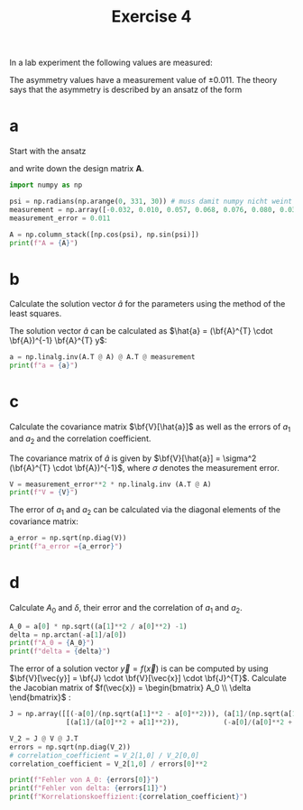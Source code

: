 :PROPERTIES:
:ID:       6ce0ec8e-9fbb-455a-b7f7-1214389861ce
:END:
#+title: Exercise 4
#+startup: latexpreview inlineimages
#+options: toc:nil

In a lab experiment the following values are measured:

#+attr_html: :width 500px
[[attachment:_20231113_113154asymmetrie.png]]


The asymmetry values have a measurement value of $\pm0.011$. The theory says that the
asymmetry is described by an ansatz of the form

\begin{equation*}
   f(\psi) = A_{0} \cos{\psi + \delta}.
\end{equation*}

* a
Start with the ansatz

\begin{equation*}
   f(\psi) = a_{1} f_{1}(\psi) + a_{2} f_{2} (\psi) = a_{1} \cos(\psi) + a_{2} \sin{(\psi)}
\end{equation*}

and write down the design matrix *A*.

#+attr_html: :width 800px
[[attachment:_20231113_113805Bildschirmfoto vom 2023-11-13 11-37-55.png]]

#+begin_src python :results output :session
import numpy as np

psi = np.radians(np.arange(0, 331, 30)) # muss damit numpy nicht weint in rad umgewandelt werden
measurement = np.array([-0.032, 0.010, 0.057, 0.068, 0.076, 0.080, 0.031, 0.005, -0.041, -0.090, -0.088, -0.074])
measurement_error = 0.011

A = np.column_stack([np.cos(psi), np.sin(psi)])
print(f"A = {A}")
#+end_src

#+RESULTS:
#+begin_example
A = [[ 1.00000000e+00  0.00000000e+00]
 [ 8.66025404e-01  5.00000000e-01]
 [ 5.00000000e-01  8.66025404e-01]
 [ 6.12323400e-17  1.00000000e+00]
 [-5.00000000e-01  8.66025404e-01]
 [-8.66025404e-01  5.00000000e-01]
 [-1.00000000e+00  1.22464680e-16]
 [-8.66025404e-01 -5.00000000e-01]
 [-5.00000000e-01 -8.66025404e-01]
 [-1.83697020e-16 -1.00000000e+00]
 [ 5.00000000e-01 -8.66025404e-01]
 [ 8.66025404e-01 -5.00000000e-01]]
#+end_example


* b

Calculate the solution vector $\hat{a}$ for the parameters using the method of the least squares.

The solution vector $\hat{a}$ can be calculated as $\hat{a} = (\bf{A}^{T} \cdot \bf{A})^{-1} \bf{A}^{T} y$:

#+begin_src python :results output :session
a = np.linalg.inv(A.T @ A) @ A.T @ measurement
print(f"a = {a}")
#+end_src

#+RESULTS:
: a = [-0.0375063   0.07739978]

# The symbol @ means matrix multiplication in python 3.5 and higher; * denotes element-wise multiplication.

* c

Calculate the covariance matrix $\bf{V}[\hat{a}]$ as well as the errors of $a_1$ and $a_2$ and the correlation coefficient.

The covariance matrix of $\hat{a}$ is given by $\bf{V}[\hat{a}] = \sigma^2 (\bf{A}^{T} \cdot \bf{A})^{-1}$, where $\sigma$ denotes the measurement error.

#+begin_src python :results output :session
V = measurement_error**2 * np.linalg.inv (A.T @ A)
print(f"V = {V}")
#+end_src

#+RESULTS:
: V = [[ 2.01666667e-05 -1.31944981e-21]
:  [-1.31944981e-21  2.01666667e-05]]

The error of $a_1$ and $a_2$ can be calculated via the diagonal elements of the covariance matrix:

#+begin_src python :results output :session
a_error = np.sqrt(np.diag(V))
print(f"a_error ={a_error}")
#+end_src

#+RESULTS:
: a_error =[0.00449073 0.00449073]

* d

Calculate $A_0$ and $\delta$, their error and the correlation of $a_1$ and $a_2$.

#+attr_html: :width 700px
[[attachment:_20231113_125723Bildschirmfoto vom 2023-11-13 12-56-57.png]]

#+begin_src python :results output :session
A_0 = a[0] * np.sqrt((a[1]**2 / a[0]**2) -1)
delta = np.arctan(-a[1]/a[0])
print(f"A_0 = {A_0}")
print(f"delta = {delta}")
#+end_src

#+RESULTS:
: A_0 = -0.06770526541757381
: delta = 1.1195615399310932

The error of a solution vector $\vec{y} = f(\vec{x})$ is can be computed by using $\bf{V}[\vec{y}] = \bf{J} \cdot \bf{V}[\vec{x}] \cdot \bf{J}^{T}$.
Calculate the Jacobian matrix of $f(\vec{x}) = \begin{bmatrix} A_0 \\ \delta \end{bmatrix}$ :

#+attr_html: :width 700px
[[attachment:_20231113_133423Bildschirmfoto vom 2023-11-13 13-34-03.png]]

#+begin_src python :results output :session
J = np.array([[(-a[0]/(np.sqrt(a[1]**2 - a[0]**2))), (a[1]/(np.sqrt(a[1]**2 - a[0]**2)))],
              [(a[1]/(a[0]**2 + a[1]**2)),           (-a[0]/(a[0]**2 + a[1]**2))]])

V_2 = J @ V @ J.T
errors = np.sqrt(np.diag(V_2))
# correlation_coefficient = V_2[1,0] / V_2[0,0]
correlation_coefficient = V_2[1,0] / errors[0]**2

print(f"Fehler von A_0: {errors[0]}")
print(f"Fehler von delta: {errors[1]}")
print(f"Korrelationskoeffizient:{correlation_coefficient}")
#+end_src

#+RESULTS:
: Fehler von A_0: 0.005704736193232627
: Fehler von delta: 0.05221269485613977
: Korrelationskoeffizient:7.183441097416744
